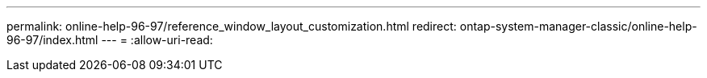 ---
permalink: online-help-96-97/reference_window_layout_customization.html 
redirect: ontap-system-manager-classic/online-help-96-97/index.html 
---
= 
:allow-uri-read: 



